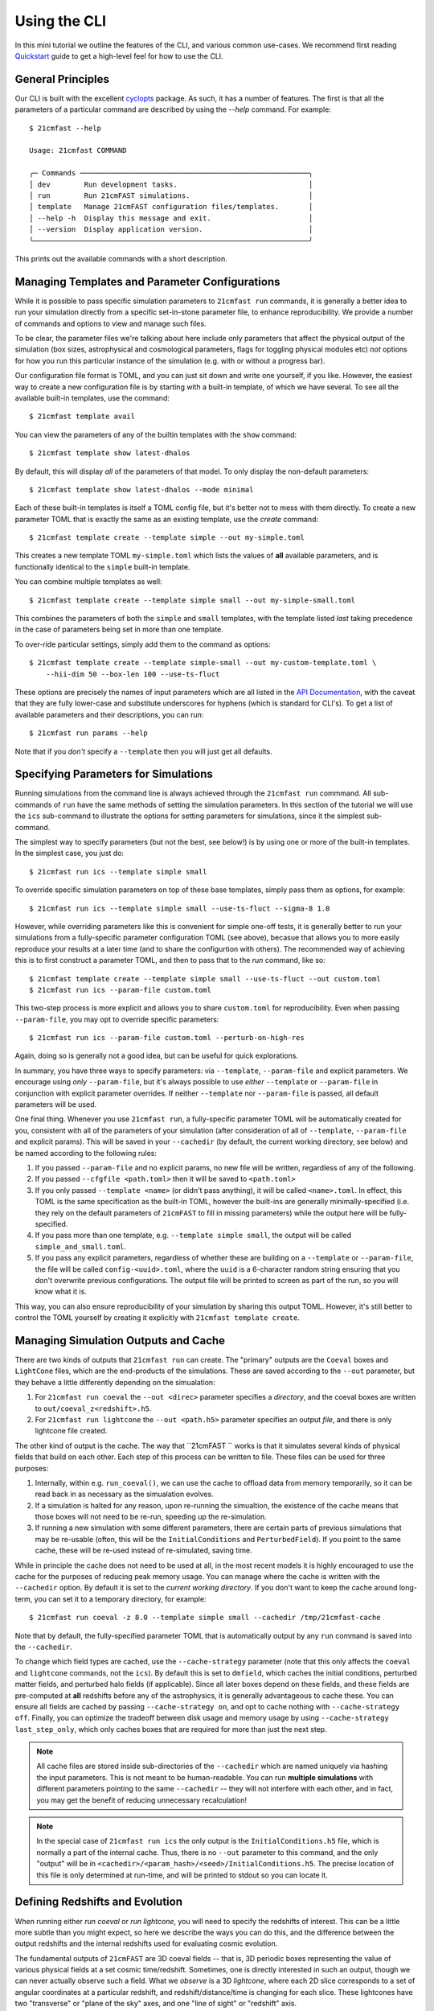 Using the CLI
=============

In this mini tutorial we outline the features of the CLI, and various common use-cases.
We recommend first reading `Quickstart <../quickstart.html>`_ guide to get a high-level
feel for how to use the CLI.

General Principles
------------------

Our CLI is built with the excellent `cyclopts <https://cyclopts.readthedocs.io>`_
package. As such, it has a number of features. The first is that all the parameters of
a particular command are described by using the `--help` command. For example::

    $ 21cmfast --help

    Usage: 21cmfast COMMAND

    ╭─ Commands ──────────────────────────────────────────────────────╮
    │ dev        Run development tasks.                               │
    │ run        Run 21cmFAST simulations.                            │
    │ template   Manage 21cmFAST configuration files/templates.       │
    │ --help -h  Display this message and exit.                       │
    │ --version  Display application version.                         │
    ╰─────────────────────────────────────────────────────────────────╯

This prints out the available commands with a short description.


Managing Templates and Parameter Configurations
-----------------------------------------------
While it is possible to pass specific simulation parameters to ``21cmfast run`` commands,
it is generally a better idea to run your simulation directly from a specific
set-in-stone parameter file, to enhance reproducibility. We provide a number of commands
and options to view and manage such files.

To be clear, the parameter files we're talking about here include only parameters that
affect the physical output of the simulation (box sizes, astrophysical and cosmological
parameters, flags for toggling physical modules etc) *not* options for how you run
this particular instance of the simulation (e.g. with or without a progress bar).

Our configuration file format is TOML, and you can just sit down and write
one yourself, if you like. However, the easiest way to create a new configuration file
is by starting with a built-in template, of which we have several. To see all the available
built-in templates, use the command::

    $ 21cmfast template avail

You can view the parameters of any of the builtin templates with the ``show`` command::

    $ 21cmfast template show latest-dhalos

By default, this will display *all* of the parameters of that model. To only display
the non-default parameters::

    $ 21cmfast template show latest-dhalos --mode minimal

Each of these built-in templates is itself a TOML config file, but it's better not to
mess with them directly. To create a new parameter TOML that is exactly the same as
an existing template, use the `create` command::

    $ 21cmfast template create --template simple --out my-simple.toml

This creates a new template TOML ``my-simple.toml`` which lists the values of
**all** available parameters, and is functionally identical to the ``simple``
built-in template.

You can combine multiple templates as well::

    $ 21cmfast template create --template simple small --out my-simple-small.toml

This combines the parameters of both the ``simple`` and ``small`` templates, with
the template listed *last* taking precedence in the case of parameters being set in
more than one template.

To over-ride particular settings, simply add them to the command as options::

    $ 21cmfast template create --template simple-small --out my-custom-template.toml \
        --hii-dim 50 --box-len 100 --use-ts-fluct

These options are precisely the names of input parameters which are all listed in the
`API Documentation <../reference/_autosummary/py21cmfast.wrapper.inputs.html>`_, with the
caveat that they are fully lower-case and substitute underscores for hyphens
(which is standard for CLI's). To get a list of available parameters and their
descriptions, you can run::

    $ 21cmfast run params --help

Note that if you *don't* specify a ``--template`` then you will just get all defaults.

Specifying Parameters for Simulations
-------------------------------------

Running simulations from the command line is always achieved through the ``21cmfast run``
commmand. All sub-commands of ``run`` have the same methods of setting the
simulation parameters. In this section of the tutorial we will use the ``ics`` sub-command
to illustrate the options for setting parameters for simulations, since it the simplest
sub-command.

The simplest way to specify parameters (but not the best, see below!) is by using one or
more of the built-in templates. In the simplest case, you just do::

    $ 21cmfast run ics --template simple small

To override specific simulation parameters on top of these base templates, simply pass
them as options, for example::

    $ 21cmfast run ics --template simple small --use-ts-fluct --sigma-8 1.0

However, while overriding parameters like this is convenient for simple one-off
tests, it is generally better to run your simulations from a fully-specific parameter
configuration TOML (see above), becasue that allows you to more easily reproduce your
results at a later time (and to share the configurtion with others). The recommended
way of achieving this is to first construct a parameter TOML, and then to pass that
to the `run` command, like so::

    $ 21cmfast template create --template simple small --use-ts-fluct --out custom.toml
    $ 21cmfast run ics --param-file custom.toml

This two-step process is more explicit and allows you to share ``custom.toml`` for
reproducibility. Even when passing ``--param-file``, you may opt to override specific
parameters::

    $ 21cmfast run ics --param-file custom.toml --perturb-on-high-res

Again, doing so is generally not a good idea, but can be useful for quick explorations.

In summary, you have three ways to specify parameters: via ``--template``, ``--param-file``
and explicit parameters. We encourage using *only* ``--param-file``, but it's always
possible to use *either* ``--template`` or ``--param-file`` in conjunction with
explicit parameter overrides. If neither ``--template`` nor ``--param-file`` is passed,
all default parameters will be used.

One final thing. Whenever you use ``21cmfast run``, a fully-specific parameter TOML will
be automatically created for you, consistent with all of the parameters of your simulation
(after consideration of all of ``--template``, ``--param-file`` and explicit params).
This will be saved in your ``--cachedir`` (by default, the current working directory,
see below) and be named according to the following rules:

1. If you passed ``--param-file`` and no explicit params, no new file will be written,
   regardless of any of the following.
2. If you passed ``--cfgfile <path.toml>`` then it will be saved to ``<path.toml>``
3. If you only passed ``--template <name>`` (or didn't pass anything), it will be called
   ``<name>.toml``. In effect, this TOML is the same specification
   as the built-in TOML, however the built-ins are generally minimally-specified (i.e.
   they rely on the default parameters of ``21cmFAST`` to fill in missing parameters)
   while the output here will be fully-specified.
4. If you pass more than one template, e.g. ``--template simple small``, the output
   will be called ``simple_and_small.toml``.
5. If you pass any explicit parameters, regardless of whether these are building on a
   ``--template`` or ``--param-file``, the file will be called ``config-<uuid>.toml``,
   where the ``uuid`` is a 6-character random string ensuring that you don't overwrite
   previous configurations. The output file will be printed to screen as part of the
   run, so you will know what it is.

This way, you can also ensure reproducibility of your simulation by sharing this output
TOML. However, it's still better to control the TOML yourself by creating it explicitly
with ``21cmfast template create``.

Managing Simulation Outputs and Cache
-------------------------------------

There are two kinds of outputs that ``21cmfast run`` can create. The "primary" outputs
are the ``Coeval`` boxes and ``LightCone`` files, which are the end-products of the
simulations. These are saved according to the ``--out`` parameter, but they behave a little
differently depending on the simualation:

1. For ``21cmfast run coeval`` the ``--out <direc>`` parameter specifies a *directory*,
   and the coeval boxes are written to ``out/coeval_z<redshift>.h5``.
2. For ``21cmfast run lightcone`` the ``--out <path.h5>`` parameter specifies an output
   *file*, and there is only lightcone file created.

The other kind of output is the cache. The way that ``21cmFAST `` works is that it
simulates several kinds of physical fields that build on each other. Each step of this
process can be written to file. These files can be used for three purposes:

1. Internally, within e.g. ``run_coeval()``, we can use the cache to offload data from
   memory temporarily, so it can be read back in as necessary as the simualation evolves.
2. If a simulation is halted for any reason, upon re-running the simualtion, the existence
   of the cache means that those boxes will not need to be re-run, speeding up the
   re-simulation.
3. If running a new simulation with some different parameters, there are certain parts
   of previous simulations that may be re-usable (often, this will be the
   ``InitialConditions`` and ``PerturbedField``). If you point to the same cache, these
   will be re-used instead of re-simulated, saving time.

While in principle the cache does not need to be used at all, in the most recent models
it is highly encouraged to use the cache for the purposes of reducing peak memory usage.
You can manage where  the cache is written with the ``--cachedir`` option.
By default it is set to the *current working directory*.
If you don't want to keep the cache around long-term, you can set it to a temporary
directory, for example::

    $ 21cmfast run coeval -z 8.0 --template simple small --cachedir /tmp/21cmfast-cache

Note that by default, the fully-specified parameter TOML that is automatically output
by any ``run`` command is saved into the ``--cachedir``.

To change which field types are cached, use the ``--cache-strategy`` parameter (note
that this only affects the ``coeval`` and ``lightcone`` commands, not the ``ics``).
By default this is set to ``dmfield``, which caches the initial conditions, perturbed
matter fields, and perturbed halo fields (if applicable). Since all later boxes depend
on these fields, and these fields are pre-computed at **all** redshifts before any of the
astrophysics, it is generally advantageous to cache these. You can ensure all fields are
cached by passing ``--cache-strategy on``, and opt to cache nothing with
``--cache-strategy off``. Finally, you can optimize the tradeoff between disk usage
and memory usage by using ``--cache-strategy last_step_only``, which only caches boxes
that are required for more than just the next step.

.. note:: All cache files are stored inside sub-directories of the ``--cachedir``
          which are named uniquely via hashing the input parameters. This is not meant
          to be human-readable. You can run **multiple simulations** with different
          parameters pointing to the same ``--cachedir`` -- they will not interfere with
          each other, and in fact, you may get the benefit of reducing unnecessary
          recalculation!

.. note:: In the special case of ``21cmfast run ics`` the only output is the
          ``InitialConditions.h5`` file, which is normally a part of the internal cache.
          Thus, there is no ``--out`` parameter to this command, and the only "output"
          will be in ``<cachedir>/<param_hash>/<seed>/InitialConditions.h5``. The
          precise location of this file is only determined at run-time, and will be
          printed to stdout so you can locate it.

Defining Redshifts and Evolution
--------------------------------

When running either `run coeval` or `run lightcone`, you will need to specify the
redshifts of interest. This can be a little more subtle than you might expect, so here
we describe the ways you can do this, and the difference between the output redshifts
and the internal redshifts used for evaluating cosmic evolution.

The fundamental outputs of ``21cmFAST`` are 3D coeval fields -- that is, 3D periodic boxes
representing the value of various physical fields at a set cosmic time/redshift.
Sometimes, one is directly interested in such an output, though we can never actually
observe such a field. What we *observe* is a 3D *lightcone*, where each 2D slice corresponds
to a set of angular coordinates at a particular redshift, and redshift/distance/time
is changing for each slice. These lightcones have two "transverse" or "plane of the sky"
axes, and one "line of sight" or "redshift" axis.

Back to the point -- even though one is often interested in the lightcones, which can
be created with ``21cmfast run lightcone``, the fundamental outputs are still coeval boxes,
which are stitched together to obtain the lightcone.

Even though coeval boxes are defined at a particular redshift, it is often the case that
the state of the simulation at one particular redshift depends non-trivially on the
state at higher redshifts. That is, depending on the specific modules enabled,
``21cmFAST`` often needs to simulate the universe at a sequence of redshifts, starting
at high redshift and descending until it arrives at the redshift of interest. The
set of redshifts used in this physical evolution is called the ``node_redshifts``.

Separate from the ``node_redshifts``, which really define the simulation output itself,
are the "output" redshifts. For a ``coeval``, there will be one redshift per output that
defines the cosmic time of that particular snapshot. This redshift does not need to be
"on the grid" of ``node_redshifts`` -- it will be computed ad hoc based on the
evolutionary ``node_redshift`` grid. Conversely, for a ``lightcone``, we have a
*range* of redshifts -- one for each 2D slice -- which are constrained by being
incremented in regular intervals of *comoving distance*. The set of redshifts of each
slice does not need to match the ``node_redshifts`` (again, the ``node_redshifts``
define how the simulation is evolved, while these slice redshifts are simply
interpolated from that grid).

Specifying the ``node_redshifts``
~~~~~~~~~~~~~~~~~~~~~~~~~~~~~~~~~

For ``coeval`` and ``lightcone`` runs the ``node_redshifts`` can be configured by the
following options:

1. ``--min-evolved-redshift`` (aliased to ``--zmin-evolution`` and ``--zmin``)
2. ``--zprime-step-factor``
3. ``--z-heat-max``

The resulting grid will be regular in ``log(1 + z)``, starting from exactly
``--min-evolved-redshift``, increasing by a geometric factor of ``--zprime-step-factor``
and ending *above* ``--z-heat-max``.

You do not need to specify any of these options for ``ics`` (though you *can* specify
both ``--zprime-step-factor`` and ``--z-heat-max``, they will not affect the hash
under which the output is stored).

For ``coeval`` and ``lightcone`` runs, all of the options have defaults. The default
of ``--min-evolved-redshift`` is 5.5, which covers all reasonable physical scenarios
where ``21cmFAST`` is well-specified.
The defaults of ``--zprime-step-factor`` and ``--z-heat-max`` depend on the template
that is being used, but are usually 1.02 and 35.0 respectively.

.. note:: ``21cmFAST`` in general does not enforce that the ``node_redshifts`` are
          geometrically-spaced, and if you use the library, you can specify any
          node redshifts that you like, so long as the maximum is greater than
          ``Z_HEAT_MAX``. However, a geometric redshift grid is close to optimal
          for standard cases, and so we currently enforce this from the CLI.

Output Redshifts for Coeval Simulations
~~~~~~~~~~~~~~~~~~~~~~~~~~~~~~~~~~~~~~~

For  ``run coeval``, you can specify multiple specific redshifts like so::

    $ 21cmfast run coeval --param-file custom.toml --redshift 8.0 --redshift 10.0

This will create two output files, ``coeval_z8.00.h5`` and ``coeval_z10.00.h5``.
The ``--redshift`` argument is aliased to ``-z`` for convenience, so the following would
also work::

    $ 21cmfast run coeval --param-file custom.toml -z 8 -z 10

However, in the case that the simulation requires evolution over redshift, many coeval
boxes will be simulated, but only these two will be output. To have the other boxes
also written to file, use the ``--save-all-redshifts`` option (aliased to ``--all``)::

    $ 21cmfast run coeval --param-file custom.toml --use-ts-fluct -z 8 --all

.. note:: Even when ``--save-all-redshifts`` is not specified, the cache will hold the
    data for all ``node_redshifts``. Using ``--save-all-redshifts`` only affects what is
    output to the high-level output ``coeval.h5`` files.

Output Redshifts for Lightcones
~~~~~~~~~~~~~~~~~~~~~~~~~~~~~~~

The set of redshifts at each 2D slice of the output lightcone are fully specified by
their range, which is defined by ``--redshift-range``. This is a two-element argument,
for example::

    $ 21cmfast run lightcone --param-file custom.toml --redshift-range 6 12

.. note:: The precise redshifts of each slice within this  ``--redshift-range`` are
    determined by enforcing that the slices are equidistant in comoving distance, with
    a resolution matching that of the underlying coeval simulations (i.e.
    ``BOX_LEN/HII_DIM``) and also that the highest-redshift slice is exactly at the
    highest ``node_redshift`` (any redshifts outside the ``--redshift-range`` are
    clipped, but they can be determined based on these).

.. warning:: An error will be raised if the ``--redshift-range`` doesn't fit inside the
    ``node_redshifts``.


Common Options when Running Simulations
---------------------------------------

You have the following options available to any subcommand of `run`, beyond those
already discussed above (all are optional, with defaults):

* ``--seed``: this specifies the random seed used to initialize the dark matter field,
  as well as potentially other stochasticity used in the simulation (depending on the
  modules being used). The seed is included in the cache so that simulations with
  different seeds are not mixed.
* ``--regenerate``: tell the simulator to regenerate all the boxes, even if they exist
  in the cache. This can be useful for testing, or if you recently upgraded ``21cmFAST``
  and expect results to change a little.
* ``--verbosity``: set how much info is printed to screen by the simulator. The options
  here are the standard logging levels (INFO, DEBUG, WARNING, etc).
* ``--progress/--no-progress``: turn the progress bar on and off.

Cookbook
--------

Here we outline some common usage patterns to make your life easier.

Setting up both a minimal and full parameter TOML
~~~~~~~~~~~~~~~~~~~~~~~~~~~~~~~~~~~~~~~~~~~~~~~~~

The parameter TOML files can be written in either "minimal" or "full" modes: in *minimal*
mode, only the parameters that are different from their default values are included in
the TOML file. This can be useful as it provides more context about what you are
trying to achieve with your run, however it has the downside that it is less explicit,
and if the default parameters change in future versions of ``21cmFAST``, your results
will also change, for the same TOML.

We therefore always recommend to run from a *full* TOML. One way around this is to
create *both* modes, using the full mode to run your simulation, but keeping a minimal
TOML for clarity. To build this, you can first create your minimal TOML::

    $ 21cmfast template create --template simple small --use-ts-fluct --mode minimal --out custom-minimal.toml

Then, create a full TOML *from this minimal TOML*::

    $ 21cmfast template create --param-file custom-minimal.toml --out custom-full.toml

You can then go on to run your simulation from the full file::

    $ 21cmfast run coeval --param-file custom-full.toml -z 12

Temporary/Exploratory Coeval Run
~~~~~~~~~~~~~~~~~~~~~~~~~~~~~~~~

One use-case is to run off a coeval (or lightcone) just for exploratory purposes
(for example, to test that everything runs as expected, or to make a quick
comparison plot). It's often easiest to do this by starting with a builtin base template,
toggling the parameters you care about, and only keeping around the final result.

For example::

    $ 21cmfast run coeval \
        --template latest \                   # Latest model, without discrete halos
        --hii-dim 64 --dim 192 --box-len 96 \ # Over-ride particular parameters
        --redshift 6.0                        # At redshift 6.0
        --cachedir /tmp/21cmfast-cache        # Save cache to a temporary directory

This will run the latest model, but at a smaller size that you control, saving the output
coeval to the current directory, and storing the cache in a temporary directory so it is
removed automatically by your OS.

Since ``21cmFAST`` has several built-in "size" templates, you can easily stack a
model-defining template with a size template to achieve the same result, e.g.::

    $ 21cmfast run coeval \
        --template latest small               # Latest model, without discrete halos, made small
        --redshift 6.0                        # At redshift 6.0
        --cachedir /tmp/21cmfast-cache        # Save cache to a temporary directory


Running a single lightcone
~~~~~~~~~~~~~~~~~~~~~~~~~~

When running a single large-scale lightcone, it is best to be more careful about
reproducibility. A typical workflow might be something like the following.

First, check out the available built in templates to see which you might want to build
on::

    $ 21cmfast template avail

Let's say you chose to use the "latest" model, then you would go ahead and create your
custom parameter configuration based on this template::

    $ 21cmfast template create --template latest gpc --out big-latest.toml

Now there is a file ``big-latest.toml`` in your current directory. You can use this file
to run off your simulation::

    $ 21cmfast run lightcone --param-file big-latest.toml --redshift-range 5.6 25

You will get a file ``lightcone.h5`` as an output, which holds all the relevant information
of the simulation. Also, since the default cache directory is the current working
directory, you'll get a weird folder like ``a649nr0f6...`` in your current folder,
holding all the coeval fields from all ``node_redshifts``.

Running Multiple Simulations as a Database
~~~~~~~~~~~~~~~~~~~~~~~~~~~~~~~~~~~~~~~~~~

In the case that you have to run off many simulations from some distribution of
parameters, it is best to be a little more careful again about how you store your
cache. Let's imagine you were modifying only some astrophysical parameters, and
otherwise keeping the structure of the box, and the cosmology the same. This is a very
common situation.

We first make a directory to hold all of our cache, and our outputs::

    $ mkdir - cache/configs
    $ mkdir lightcones

Then setup a "base" configuration::

    $ 21cmfast template create --template latest gpc --out cache/configs/base.toml

Now, before running off the other simulations, run off some initial conditions::

    $ 21cmfast run ics --param-file cache/configs/base.toml --seed 77577 --cachedir cache

We'll then have a folder ``cache/<ugly_hash>/77577`` in which will be an
``InitialConditions.h5`` file. Now we can start running our lightcones. In a real
application you may want to put this part into a script and run it via SLURM to
parallelize over the different parameters, but here we just show the basics::

    $ for zeta in 30.0 29.0 31.0 35.0          # iterate over all parameters
      do
        21cmfast run lightcone --param-file cache/config/base.toml \
          --seed 77577 --cachedir cache \      # need these to specify the same ICs
          --redshift-range 5.8 25 \            # specify redshift range
          --hii-eff-factor $zeta \             # override the astrophysical parameter
          --out lightcones/lc_zeta${zeta}.h5 \ # unique name of ligthcone output
          --cfgfile cache/configs/zeta${zeta}.h5  # unique configuration file
      done

This will result in four lightcones in the ``lightcones/`` directory, tagged with their
parameter values for ``HII_EFF_FACTOR``, and also four fully-specified parameter TOMLs,
along with all of the cache files required.
